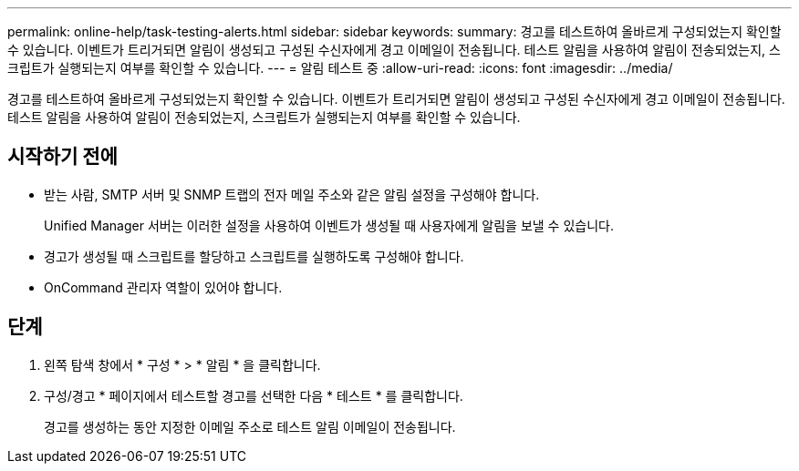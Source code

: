 ---
permalink: online-help/task-testing-alerts.html 
sidebar: sidebar 
keywords:  
summary: 경고를 테스트하여 올바르게 구성되었는지 확인할 수 있습니다. 이벤트가 트리거되면 알림이 생성되고 구성된 수신자에게 경고 이메일이 전송됩니다. 테스트 알림을 사용하여 알림이 전송되었는지, 스크립트가 실행되는지 여부를 확인할 수 있습니다. 
---
= 알림 테스트 중
:allow-uri-read: 
:icons: font
:imagesdir: ../media/


[role="lead"]
경고를 테스트하여 올바르게 구성되었는지 확인할 수 있습니다. 이벤트가 트리거되면 알림이 생성되고 구성된 수신자에게 경고 이메일이 전송됩니다. 테스트 알림을 사용하여 알림이 전송되었는지, 스크립트가 실행되는지 여부를 확인할 수 있습니다.



== 시작하기 전에

* 받는 사람, SMTP 서버 및 SNMP 트랩의 전자 메일 주소와 같은 알림 설정을 구성해야 합니다.
+
Unified Manager 서버는 이러한 설정을 사용하여 이벤트가 생성될 때 사용자에게 알림을 보낼 수 있습니다.

* 경고가 생성될 때 스크립트를 할당하고 스크립트를 실행하도록 구성해야 합니다.
* OnCommand 관리자 역할이 있어야 합니다.




== 단계

. 왼쪽 탐색 창에서 * 구성 * > * 알림 * 을 클릭합니다.
. 구성/경고 * 페이지에서 테스트할 경고를 선택한 다음 * 테스트 * 를 클릭합니다.
+
경고를 생성하는 동안 지정한 이메일 주소로 테스트 알림 이메일이 전송됩니다.


